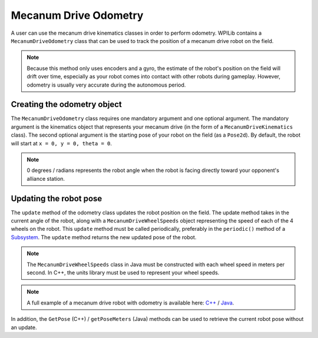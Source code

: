Mecanum Drive Odometry
===========================
A user can use the mecanum drive kinematics classes in order to perform odometry. WPILib contains a ``MecanumDriveOdometry`` class that can be used to track the position of a mecanum drive robot on the field.

.. note:: Because this method only uses encoders and a gyro, the estimate of the robot's position on the field will drift over time, especially as your robot comes into contact with other robots during gameplay. However, odometry is usually very accurate during the autonomous period.

Creating the odometry object
----------------------------
The ``MecanumDriveOdometry`` class requires one mandatory argument and one optional argument. The mandatory argument is the kinematics object that represents your mecanum drive (in the form of a ``MecanumDriveKinematics`` class). The second optional argument is the starting pose of your robot on the field (as a ``Pose2d``). By default, the robot will start at ``x = 0, y = 0, theta = 0``.

.. note:: 0 degrees / radians represents the robot angle when the robot is facing directly toward your opponent's alliance station.

.. tabs::

   .. code-tab:: java

      // Locations of the wheels relative to the robot center.
      Translation2d m_frontLeftLocation = new Translation2d(0.381, 0.381);
      Translation2d m_frontRightLocation = new Translation2d(0.381, -0.381);
      Translation2d m_backLeftLocation = new Translation2d(-0.381, 0.381);
      Translation2d m_backRightLocation = new Translation2d(-0.381, -0.381);

      // Creating my kinematics object using the wheel locations.
      MecanumDriveKinematics m_kinematics = new MecanumDriveKinematics(
        m_frontLeftLocation, m_frontRightLocation, m_backLeftLocation, m_backRightLocation
      );

      // Creating my odometry object from the kinematics object. Here,
      // our starting pose is 5 meters along the long end of the field and in the
      // center of the field along the short end, facing forward.
      MecanumDriveOdometry m_odometry = new MecanumDriveOdometry(m_kinematics,
        new Pose2d(5.0, 13.5, new Rotation2d());

   .. code-tab:: c++

      // Locations of the wheels relative to the robot center.
      frc::Translation2d m_frontLeftLocation{0.381_m, 0.381_m};
      frc::Translation2d m_frontRightLocation{0.381_m, -0.381_m};
      frc::Translation2d m_backLeftLocation{-0.381_m, 0.381_m};
      frc::Translation2d m_backRightLocation{-0.381_m, -0.381_m};

      // Creating my kinematics object using the wheel locations.
      frc::MecanumDriveKinematics m_kinematics{
        m_frontLeftLocation, m_frontRightLocation, m_backLeftLocation,
        m_backRightLocation};

      // Creating my odometry object from the kinematics object. Here,
      // our starting pose is 5 meters along the long end of the field and in the
      // center of the field along the short end, facing forward.
      frc::MecanumDriveOdometry m_odometry{m_kinematics, frc::Pose2d{5_m, 13.5_m, 0_rad}};


Updating the robot pose
-----------------------
The ``update`` method of the odometry class updates the robot position on the field. The update method takes in the current angle of the robot, along with a ``MecanumDriveWheelSpeeds`` object representing the speed of each of the 4 wheels on the robot. This ``update`` method must be called periodically, preferably in the ``periodic()`` method of a `Subsystem <docs/software/commandbased/subsystems>`_. The ``update`` method returns the new updated pose of the robot.

.. note:: The ``MecanumDriveWheelSpeeds`` class in Java must be constructed with each wheel speed in meters per second. In C++, the units library must be used to represent your wheel speeds.

.. tabs::

   .. code-tab:: java

      @Override
      public void periodic() {
        // Get my wheel speeds
        var wheelSpeeds = new MecanumDriveWheelSpeeds(
            m_frontLeftEncoder.getRate(), m_frontRightEncoder.getRate(),
            m_backLeftEncoder.getRate(), m_backRightEncoder.getRate());

        // Get my gyro angle. We are negating the value because gyros return positive
        // values as the robot turns clockwise. This is not standard convention that is
        // used by the WPILib classes.
        var angle = Rotation2d.fromDegrees(-m_gyro.getAngle());

        // Update the pose
        m_pose = m_odometry.update(angle, wheelSpeeds);
      }

   .. code-tab:: c++

      void Periodic() override {
         // Get my wheel speeds
         frc::MecanumDriveWheelSpeeds wheelSpeeds{
           units::meters_per_second_t(m_frontLeftEncoder.GetRate()),
           units::meters_per_second_t(m_frontRightEncoder.GetRate()),
           units::meters_per_second_t(m_backLeftEncoder.GetRate()),
           units::meters_per_second_t(m_backRightEncoder.GetRate())};

         // Get my gyro angle. We are negating the value because gyros return positive
         // values as the robot turns clockwise. This is not standard convention that is
         // used by the WPILib classes.
         frc::Rotation2d angle{units::degree_t(-m_gyro.GetAngle())};

         // Update the pose
         m_pose = m_odometry.Update(angle, wheelSpeeds);
       }

.. note:: A full example of a mecanum drive robot with odometry is available here: `C++ <https://github.com/wpilibsuite/allwpilib/blob/master/wpilibcExamples/src/main/cpp/examples/MecanumBot>`_ / `Java <https://github.com/wpilibsuite/allwpilib/blob/master/wpilibjExamples/src/main/java/edu/wpi/first/wpilibj/examples/mecanumbot>`_.

In addition, the ``GetPose`` (C++) / ``getPoseMeters`` (Java) methods can be used to retrieve the current robot pose without an update.
